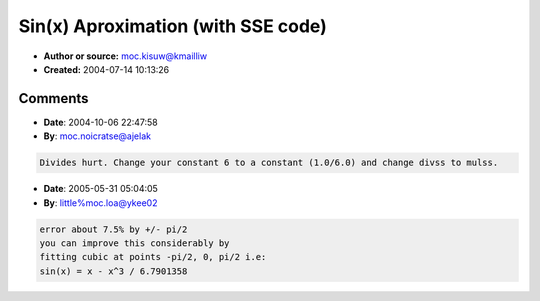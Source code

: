 Sin(x) Aproximation (with SSE code)
===================================

- **Author or source:** moc.kisuw@kmailliw
- **Created:** 2004-07-14 10:13:26


.. code-block:: text
    :caption: notes

    Sin Aproximation: sin(x) = x + ( x * (-x * x / 6));
    
    This is very handy and fast, but not precise. Below you will find a simple SSE code.
    
    Remember that all movaps command requires 16 bit aligned variables.
    


.. code-block:: c++
    :linenos:
    :caption: code

    SSE code for computing only ONE value (scalar)
    Replace all "ss" with "ps" if you want to calculate 4 values. And instead of "movps" use "movaps".
    
    movss	xmm1,	xmm0						; xmm0 = x
    mulss	xmm1,	Filter_GenVal[k_n1]			; * -1
    mulss	xmm1,	xmm0						; -x * x
    divss	xmm1,	Filter_GenVal[k_6]			; / 6
    mulss	xmm1,	xmm0
    addss	xmm0,	xmm1

Comments
--------

- **Date**: 2004-10-06 22:47:58
- **By**: moc.noicratse@ajelak

.. code-block:: text

    Divides hurt. Change your constant 6 to a constant (1.0/6.0) and change divss to mulss.
    

- **Date**: 2005-05-31 05:04:05
- **By**: little%moc.loa@ykee02

.. code-block:: text

    error about 7.5% by +/- pi/2
    you can improve this considerably by
    fitting cubic at points -pi/2, 0, pi/2 i.e: 
    sin(x) = x - x^3 / 6.7901358

